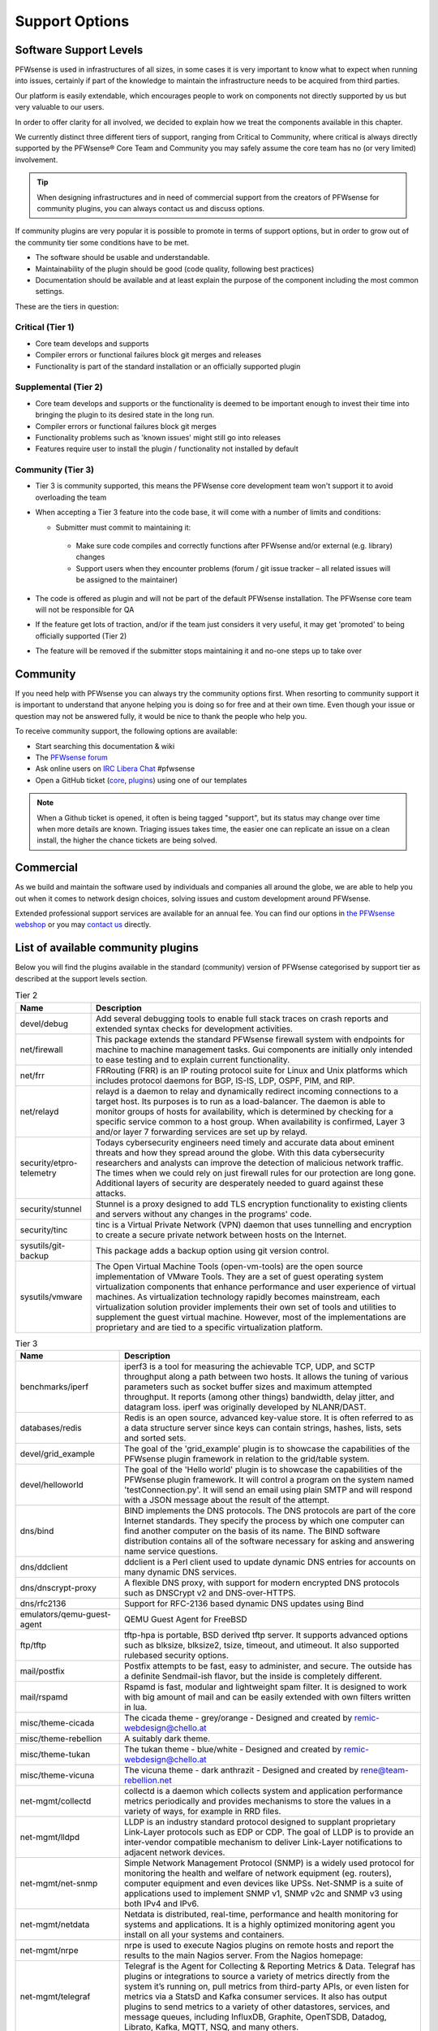 ===============
Support Options
===============

.. image:: images/support-1024x492.jpg


Software Support Levels
------------------------

PFWsense is used in infrastructures of all sizes, in some cases it is very important to know what to expect when running into
issues, certainly if part of the knowledge to maintain the infrastructure needs to be acquired from third parties.

Our platform is easily extendable, which encourages people to work on components not directly supported by us but very valuable
to our users.

In order to offer clarity for all involved, we decided to explain how we treat the components available in this chapter.

We currently distinct three different tiers of support, ranging from Critical to Community, where critical is always directly supported
by the PFWsense® Core Team and Community you may safely assume the core team has no (or very limited) involvement.

.. Tip::

    When designing infrastructures and in need of commercial support from the creators of PFWsense for community plugins,
    you can always contact us and discuss options.


If community plugins are very popular it is possible to promote in terms of support options, but in order to grow out of
the community tier some conditions have to be met.

* The software should be usable and understandable.
* Maintainability of the plugin should be good (code quality, following best practices)
* Documentation should be available and at least explain the purpose of the component including the most common settings.

These are the tiers in question:

Critical (Tier 1)
============================================
* Core team develops and supports
* Compiler errors or functional failures block git merges and releases
* Functionality is part of the standard installation or an officially supported plugin

Supplemental (Tier 2)
=====================================================
* Core team develops and supports or the functionality is deemed to be important enough to invest their time into bringing the plugin to its desired state in the long run.
* Compiler errors or functional failures block git merges
* Functionality problems such as 'known issues' might still go into releases
* Features require user to install the plugin / functionality not installed by default

Community (Tier 3)
============================
- Tier 3 is community supported, this means the PFWsense core development team won't support it to avoid overloading the team
- When accepting a Tier 3 feature into the code base, it will come with a number of limits and conditions:

  *  Submitter must commit to maintaining it:

    - Make sure code compiles and correctly functions after PFWsense and/or external (e.g. library) changes
    - Support users when they encounter problems (forum / git issue tracker – all related issues will be assigned to the maintainer)

- The code is offered as plugin and will not be part of the default PFWsense installation. The PFWsense core team will not be responsible for QA
- If the feature get lots of traction, and/or if the team just considers it very useful, it may get 'promoted' to being officially supported (Tier 2)
- The feature will be removed if the submitter stops maintaining it and no-one steps up to take over



Community
---------
If you need help with PFWsense you can always try the community options first.
When resorting to community support it is important to understand that anyone
helping you is doing so for free and at their own time. Even though your issue or
question may not be answered fully, it would be nice to thank the people who
help you.

To receive community support, the following options are available:

* Start searching this documentation & wiki
* The `PFWsense forum <https://forum.pfwsense.org>`__
* Ask online users on `IRC Libera Chat <https://libera.chat/>`__ #pfwsense
* Open a GitHub ticket (`core <https://github.com/pfwsense/core/issues>`__, `plugins <https://github.com/pfwsense/plugins/issues>`__) using one of our templates

.. Note::

    When a Github ticket is opened, it often is being tagged "support", but its status may change over time when more details
    are known. Triaging issues takes time, the easier one can replicate an issue on a clean install, the higher the chance
    tickets are being solved.


Commercial
----------

As we build and maintain the software used by individuals and companies all around the globe, we are able to help you
out when it comes to network design choices, solving issues and custom development around PFWsense.

Extended professional support services are available for an annual fee.
You can find our options in `the PFWsense webshop <https://shop.pfwsense.com/product-categorie/support/>`__
or you may `contact us <https://shop.pfwsense.com/contact-us/>`__ directly.


List of available community plugins
---------------------------------------------------------------

Below you will find the plugins available in the standard (community) version of PFWsense categorised by support tier
as described at the support levels section.


.. csv-table:: Tier 2
  :header: "Name", "Description"

   "devel/debug", "Add several debugging tools to enable full stack traces on crash reports and extended syntax checks for development activities."
   "net/firewall", "This package extends the standard PFWsense firewall system with endpoints for machine to machine management tasks. Gui components are initially only intended to ease testing and to explain current functionality."
   "net/frr", "FRRouting (FRR) is an IP routing protocol suite for Linux and Unix platforms which includes protocol daemons for BGP, IS-IS, LDP, OSPF, PIM, and RIP."
   "net/relayd", "relayd is a daemon to relay and dynamically redirect incoming connections to a target host.  Its purposes is to run as a load-balancer.  The daemon is able to monitor groups of hosts for availability, which is determined by checking for a specific service common to a host group.  When availability is confirmed, Layer 3 and/or layer 7 forwarding services are set up by relayd."
   "security/etpro-telemetry", "Todays cybersecurity engineers need timely and accurate data about eminent threats and how they spread around the globe. With this data cybersecurity researchers and analysts can improve the detection of malicious network traffic. The times when we could rely on just firewall rules for our protection are long gone. Additional layers of security are desperately needed to guard against these attacks."
   "security/stunnel", "Stunnel is a proxy designed to add TLS encryption functionality to existing clients and servers without any changes in the programs' code."
   "security/tinc", "tinc is a Virtual Private Network (VPN) daemon that uses tunnelling and encryption to create a secure private network between hosts on the Internet."
   "sysutils/git-backup", "This package adds a backup option using git version control."
   "sysutils/vmware", "The Open Virtual Machine Tools (open-vm-tools) are the open source implementation of VMware Tools. They are a set of guest operating system virtualization components that enhance performance and user experience of virtual machines. As virtualization technology rapidly becomes mainstream, each virtualization solution provider implements their own set of tools and utilities to supplement the guest virtual machine. However, most of the implementations are proprietary and are tied to a specific virtualization platform."

.. csv-table:: Tier 3
  :header: "Name", "Description"

   "benchmarks/iperf", "iperf3 is a tool for measuring the achievable TCP, UDP, and SCTP throughput along a path between two hosts.  It allows the tuning of various parameters such as socket buffer sizes and maximum attempted throughput.  It reports (among other things) bandwidth, delay jitter, and datagram loss.  iperf was originally developed by NLANR/DAST."
   "databases/redis", "Redis is an open source, advanced key-value store.  It is often referred to as a data structure server since keys can contain strings, hashes, lists, sets and sorted sets."
   "devel/grid_example", "The goal of the 'grid_example' plugin is to showcase the capabilities of the PFWsense plugin framework in relation to the grid/table system."
   "devel/helloworld", "The goal of the 'Hello world' plugin is to showcase the capabilities of the PFWsense plugin framework.  It will control a program on the system named 'testConnection.py'. It will send an email using plain SMTP and will respond with a JSON message about the result of the attempt."
   "dns/bind", "BIND implements the DNS protocols. The DNS protocols are part of the core Internet standards. They specify the process by which one computer can find another computer on the basis of its name. The BIND software distribution contains all of the software necessary for asking and answering name service questions."
   "dns/ddclient", "ddclient is a Perl client used to update dynamic DNS entries for accounts on many dynamic DNS services."
   "dns/dnscrypt-proxy", "A flexible DNS proxy, with support for modern encrypted DNS protocols such as DNSCrypt v2 and DNS-over-HTTPS."
   "dns/rfc2136", "Support for RFC-2136 based dynamic DNS updates using Bind"
   "emulators/qemu-guest-agent", "QEMU Guest Agent for FreeBSD"
   "ftp/tftp", "tftp-hpa is portable, BSD derived tftp server.  It supports advanced options such as blksize, blksize2, tsize, timeout, and utimeout. It also supported rulebased security options."
   "mail/postfix", "Postfix attempts to be fast, easy to administer, and secure. The outside has a definite Sendmail-ish flavor, but the inside is completely different."
   "mail/rspamd", "Rspamd is fast, modular and lightweight spam filter. It is designed to work with big amount of mail and can be easily extended with own filters written in lua."
   "misc/theme-cicada", "The cicada theme - grey/orange - Designed and created by remic-webdesign@chello.at"
   "misc/theme-rebellion", "A suitably dark theme."
   "misc/theme-tukan", "The tukan theme - blue/white - Designed and created by remic-webdesign@chello.at"
   "misc/theme-vicuna", "The vicuna theme - dark anthrazit - Designed and created by rene@team-rebellion.net"
   "net-mgmt/collectd", "collectd is a daemon which collects system and application performance metrics periodically and provides mechanisms to store the values in a variety of ways, for example in RRD files."
   "net-mgmt/lldpd", "LLDP is an industry standard protocol designed to supplant proprietary Link-Layer protocols such as EDP or CDP. The goal of LLDP is to provide an inter-vendor compatible mechanism to deliver Link-Layer notifications to adjacent network devices."
   "net-mgmt/net-snmp", "Simple Network Management Protocol (SNMP) is a widely used protocol for monitoring the health and welfare of network equipment (eg. routers), computer equipment and even devices like UPSs. Net-SNMP is a suite of applications used to implement SNMP v1, SNMP v2c and SNMP v3 using both IPv4 and IPv6."
   "net-mgmt/netdata", "Netdata is distributed, real-time, performance and health monitoring for systems and applications. It is a highly optimized monitoring agent you install on all your systems and containers."
   "net-mgmt/nrpe", "nrpe is used to execute Nagios plugins on remote hosts and report the results to the main Nagios server. From the Nagios homepage:"
   "net-mgmt/telegraf", "Telegraf is the Agent for Collecting & Reporting Metrics & Data. Telegraf has plugins or integrations to source a variety of metrics directly from the system it’s running on, pull metrics from third-party APIs, or even listen for metrics via a StatsD and Kafka consumer services. It also has output plugins to send metrics to a variety of other datastores, services, and message queues, including InfluxDB, Graphite, OpenTSDB, Datadog, Librato, Kafka, MQTT, NSQ, and many others."
   "net-mgmt/zabbix-agent", "Zabbix is an enterprise-class open source distributed monitoring solution."
   "net-mgmt/zabbix-proxy", "Zabbix is an enterprise-class open source distributed monitoring solution."
   "net/chrony", "An alternative to native ntpd daemon. In some edge cases chrony works better in virtual environments."
   "net/freeradius", "FreeRADIUS includes a RADIUS server, a BSD licensed client library, a PAM library, and an Apache module. In most cases, the word FreeRADIUS refers to the RADIUS server."
   "net/ftp-proxy", "Ftp-proxy is a proxy for the Internet File Transfer Protocol.  FTP control connections are being redirected into the proxy, after which the proxy connects to the server on behalf of the client."
   "net/google-cloud-sdk", "This plugin installs the Google Cloud SDK. The SDK may be used on the CLI or in conjunction with the Let's Encrypt plugin."
   "net/haproxy", "HAProxy is a free, very fast and reliable solution offering high availability, load balancing, and proxying for TCP and HTTP-based applications. It is particularly suited for web sites crawling under very high loads while needing persistence or Layer7 processing."
   "net/igmp-proxy", "Igmpproxy is a simple multicast routing daemon based on mrouted. It uses IGMP forwarding to dynamically route multicast traffic."
   "net/mdns-repeater", "mdns-repeater is a Multicast DNS repeater. Multicast DNS uses the 224.0.0.251 address, which is 'administratively scoped' and does not leave the subnet."
   "net/ntopng", "ntopng is the next generation version of the original ntop, a network traffic probe that monitors network usage. ntopng is based on libpcap and it has been written in a portable way in order to virtually run on every Unix platform, MacOSX and on Windows as well."
   "net/radsecproxy", "A generic RADIUS proxy that in addition to usual RADIUS UDP transport, also supports TLS (RadSec), as well as RADIUS over TCP and DTLS. The aim is for the proxy to have sufficient features to be flexible, while at the same time to be small, efficient and easy to configure."
   "net/realtek-re", "This is the official driver from Realtek and can be loaded instead of the FreeBSD driver built into the GENERIC kernel if you experience issues with it (eg. watchdog timeouts), or your card is not supported."
   "net/shadowsocks", "A secure socks5 proxy, designed to protect your Internet traffic."
   "net/siproxd", "Siproxd is a proxy/masquerading daemon for the SIP protocol. It handles registrations of SIP clients on a private IP network and performs rewriting of the SIP message bodies to make SIP connections work via an masquerading firewall (NAT). It allows SIP software clients (like kphone, linphone) or SIP hardware clients (Voice over IP phones which are SIP-compatible, such as those from Cisco, Grandstream or Snom) to work behind an IP masquerading firewall or NAT router."
   "net/sslh", "Manage SSLH, the SSL/SHH multiplexer via the PFWsense web UI."
   "net/tayga", "TAYGA is an out-of-kernel stateless NAT64 implementation that uses the TUN driver to exchange IPv4 and IPv6 packets with the kernel. It is intended to provide production-quality NAT64 service for networks where dedicated NAT64 hardware would be overkill."
   "net/udpbroadcastrelay", "udbproadcastrelay is a UDP multicast relayer. Its intended use is to rebroadbcast udp packets on a specific port across interfaces, be those interfaces physical or VLAN."
   "net/upnp", "Mini UPnPd is a lightweight implementation of a UPnP IGD daemon. This is supposed to be run on your gateway machine to allow client systems to redirect ports and punch holes in the firewall."
   "net/vnstat", "vnStat is a console-based network traffic monitor for Linux and BSD that keeps a log of network traffic for the selected interface(s). It uses the network interface statistics provided by the kernel as information source. This means that vnStat won't actually be sniffing any traffic and also ensures light use of system resources."
   "net/wireguard", "WireGuard® is an extremely simple yet fast and modern VPN that utilizes state-of-the-art cryptography. It aims to be faster, simpler, leaner, and more useful than IPSec, while avoiding the massive headache. It intends to be considerably more performant than OpenVPN. WireGuard is designed as a general purpose VPN for running on embedded interfaces and super computers alike, fit for many different circumstances. Initially released for the Linux kernel, it is now cross-platform and widely deployable. It is currently under heavy development, but already it might be regarded as the most secure, easiest to use, and simplest VPN solution in the industry."
   "net/wireguard-go", "WireGuard® is an extremely simple yet fast and modern VPN that utilizes state-of-the-art cryptography. It aims to be faster, simpler, leaner, and more useful than IPSec, while avoiding the massive headache. It intends to be considerably more performant than OpenVPN. WireGuard is designed as a general purpose VPN for running on embedded interfaces and super computers alike, fit for many different circumstances. Initially released for the Linux kernel, it is now cross-platform and widely deployable. It is currently under heavy development, but already it might be regarded as the most secure, easiest to use, and simplest VPN solution in the industry."
   "net/wol", "wol implements Wake-On-LAN functionality in a small program. It wakes up hardware that is Magic Packet compliant."
   "net/zerotier", "ZeroTier can be used for on-premise network virtualization, as a peer to peer VPN for mobile teams, for hybrid or multi-data-center cloud deployments, or just about anywhere else secure software defined virtual networking is useful."
   "security/acme-client", "This plugin contains a full ACME protocol implementation based on the acme.sh project.  According to the authors, it's probably 'the easiest and smallest and smartest shell script' to automatically issue and renew the free certificates from Let's Encrypt."
   "security/clamav", "ClamAV(r) is an open source (GPL) anti-virus engine used in a variety of situations including email scanning, web scanning, and end point security. It provides a number of utilities including a flexible and scalable multi-threaded daemon, a command line scanner and an advanced tool for automatic database updates."
   "security/crowdsec", "Crowdsec is an open-source, lightweight software, detecting peers with aggressive behaviors to prevent them from accessing your systems. Its user friendly design and assistance offers a low technical barrier of entry and nevertheless a high security gain."
   "security/intrusion-detection-content-et-open", "IDS Proofpoint ET open ruleset duplicates rule files which are being delivered empty in ET Pro Telemetry edition so both can be installed."
   "security/intrusion-detection-content-et-pro", "Proofpoint ET Pro is a timely and accurate rule set for detecting and blocking advanced threats using your existing network security appliances, such as next generation firewalls (NGFW) and network intrusion detection / prevention systems (IDS/IPS)"
   "security/intrusion-detection-content-snort-vrt", "The Snort Subscriber Rule Set refer to rules that have been developed, tested and approved by the Talos Security Intelligence and Research Team (Talos). The Snort Subscriber Ruleset released after March 7th, 2005 are governed by the Snort Subscriber Rule Set License Agreement."
   "security/maltrail", "Maltrail is a malicious traffic detection system, utilizing publicly available (black)lists containing malicious and/or generally suspicious trails, along with static trails compiled from various AV reports and custom user defined lists, where trail can be anything from domain name, URL, IP address or HTTP User-Agent header value. Also, it uses advanced heuristic mechanisms that can help in discovery of unknown threats."
   "security/openconnect", "OpenConnect is an SSL VPN client initially created to support Cisco's AnyConnect SSL VPN. It has since been ported to support the Juniper SSL VPN which is now known as Pulse Connect Secure."
   "security/softether", "SoftEther VPN ('SoftEther' means 'Software Ethernet') is one of the world's most powerful and easy-to-use multi-protocol VPN software. It runs on Windows, Linux, Mac, FreeBSD and Solaris."
   "security/tor", "Tor is a connection-based low-latency anonymous communication system which addresses many flaws in the original onion routing design."
   "security/wazuh-agent", "Wazuh is a free and open source platform used for threat prevention, detection, and response. It is capable of protecting workloads across on-premises, virtualized, containerized, and cloud-based environments."
   "sysutils/apcupsd", "Apcupsd, short for APC UPS daemon, can be used for controlling all APC UPS models. It can monitor and log the current power and battery status, perform automatic shutdown, and can run in network mode in order to power down other hosts on a LAN."
   "sysutils/api-backup", "Provide the functionality to download the config.xml"
   "sysutils/apuled", "LED control for PC Engines APU platform PFWsense plugin Cloudfence 2019 - JCC"
   "sysutils/dmidecode", "Dmidecode reports information about your system's hardware as described in your system BIOS according to the SMBIOS/DMI standard. This information typically includes system manufacturer, model name, serial number, BIOS version, asset tag as well as a lot of other details of varying level of interest and reliability depending on the manufacturer. This will often include usage status for the CPU sockets, expansion slots (e.g. AGP, PCI, ISA) and memory module slots, and the list of I/O ports (e.g. serial, parallel, USB)."
   "sysutils/hw-probe", "Send anonymized hardware diagnostics to https://bsd-hardware.info"
   "sysutils/lcdproc-sdeclcd", "LCDproc setup for SDEC LCD devices found in Watchguard FireBox firewall appliances."
   "sysutils/mail-backup", "Send a config.xml via mail, optionally encrypted via PGP."
   "sysutils/munin-node", "Munin network-wide graphing framework (node)"
   "sysutils/nextcloud-backup", "This package adds a backup option using an existing NextCloud instance."
   "sysutils/node_exporter", "Prometheus exporter for hardware and OS metrics exposed by *NIX kernels, written in Go with pluggable metric collectors."
   "sysutils/nut", "The primary goal of the Network UPS Tools (NUT) project is to provide support for Power Devices, such as Uninterruptible Power Supplies, Power Distribution Units, Automatic Transfer Switch, Power Supply Units and Solar Controllers."
   "sysutils/puppet-agent", "Puppet lets you centrally manage every important aspect of your system using a cross-platform specification language that manages all the separate elements normally aggregated in different files, like users, cron jobs, and hosts, along with obviously discrete elements like packages, services, and files."
   "sysutils/smart", "The smartmontools package contains two utility programs (smartctl and smartd) to control and monitor storage systems using the Self-Monitoring, Analysis and Reporting Technology System (S.M.A.R.T.) built into most modern ATA and SCSI hard disks.  It is derived from the smartsuite package, and includes support for ATA/ATAPI/SATA disks and SCSI disks and tape devices."
   "sysutils/virtualbox", "These additions are for installation inside a FreeBSD guest."
   "sysutils/xen", "FreeBSD VM tools for Citrix XenServer and XCP"
   "vendor/sunnyvalley", "This plugin adds a proprietary repository to install Zenarmor (previously Sensei), a plugin for PFWsense, complementing the firewall with state of the art next generation firewall features."
   "www/c-icap", "c-icap is an implementation of an ICAP server. It can be used with HTTP proxies that support the ICAP protocol to implement content adaptation and filtering services."
   "www/cache", "Add and enable caching for the web GUI to accelerate requests."
   "www/nginx", "NGINX is a high performance edge web server with the lowest memory footprint and the key features to build modern and efficient web infrastructure."
   "www/web-proxy-sso", "Allow to use the web proxy with Single Sign-On against an Active Directory instead of using a bundled authentication."
